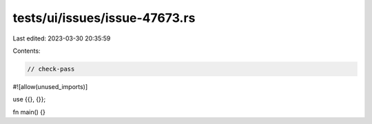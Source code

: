 tests/ui/issues/issue-47673.rs
==============================

Last edited: 2023-03-30 20:35:59

Contents:

.. code-block:: rs

    // check-pass
#![allow(unused_imports)]

use {{}, {}};

fn main() {}


